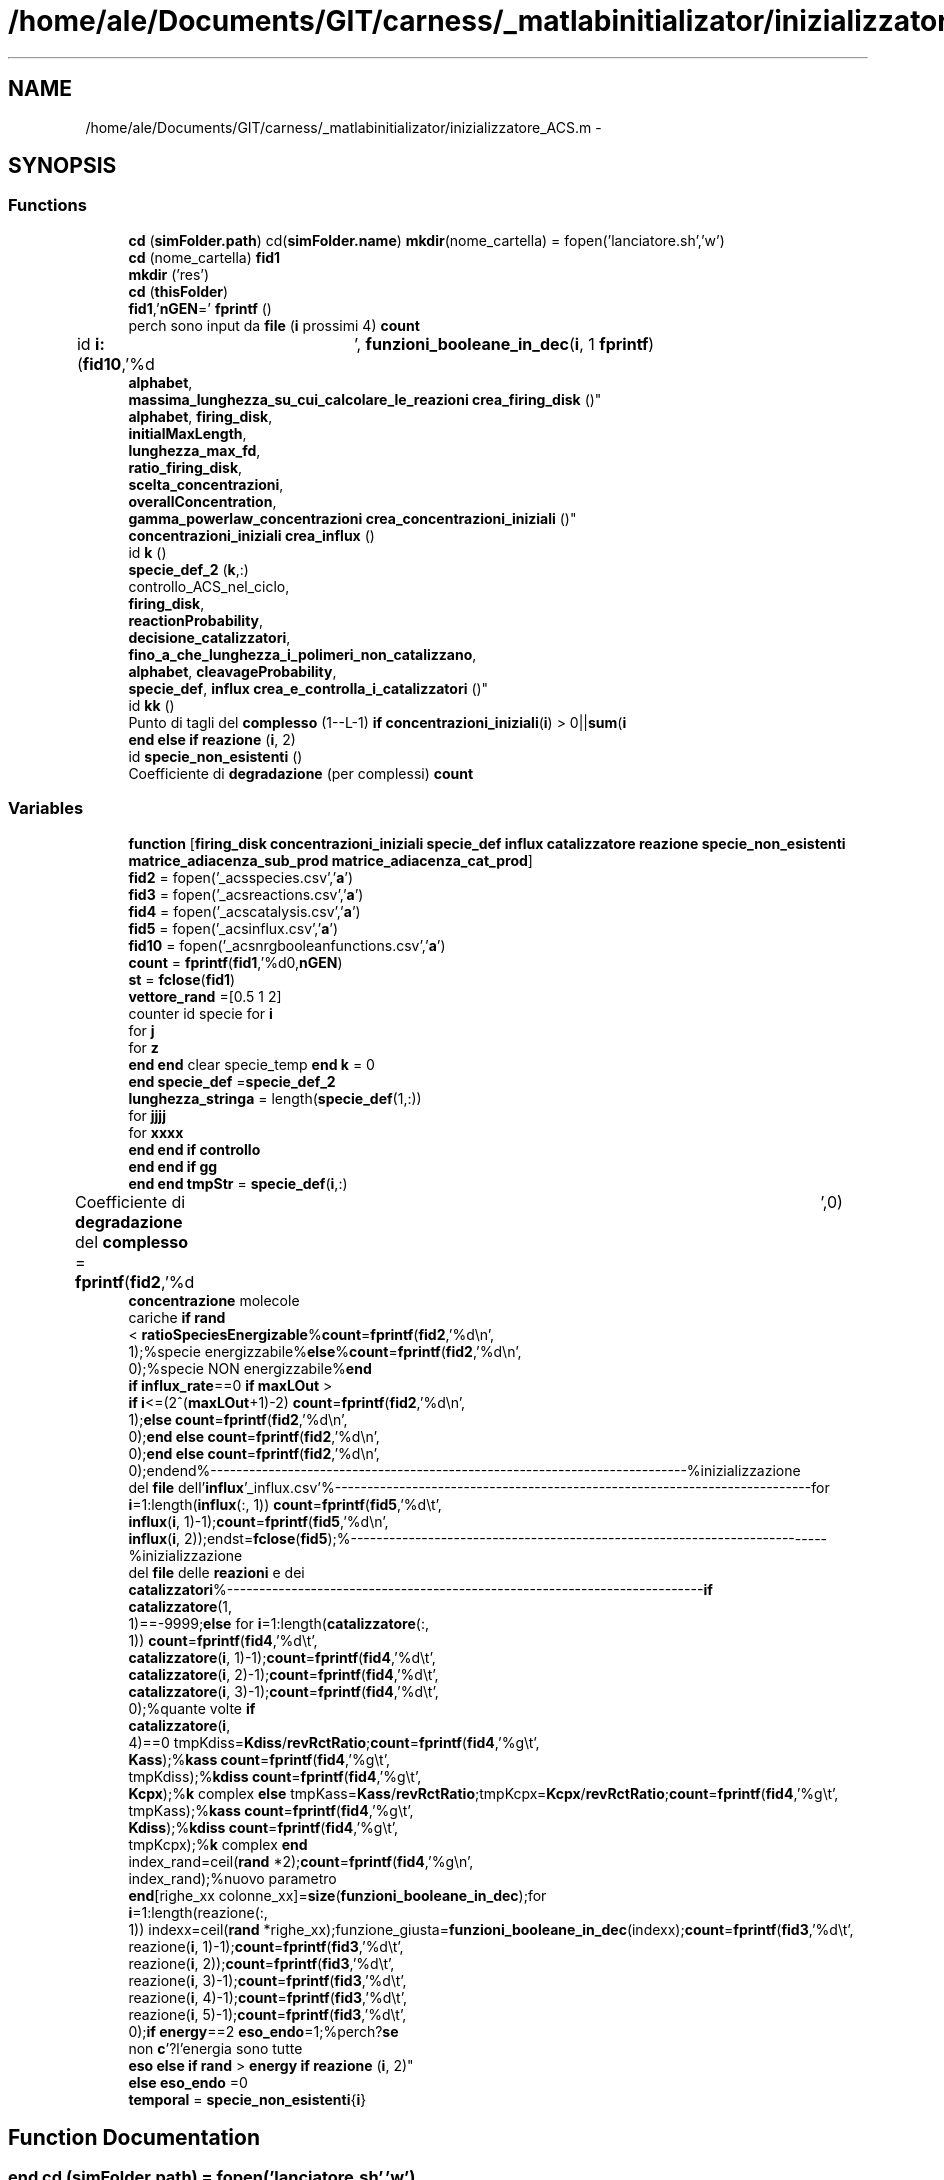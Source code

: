 .TH "/home/ale/Documents/GIT/carness/_matlabinitializator/inizializzatore_ACS.m" 3 "Fri Mar 28 2014" "Version 4.8 (20140327.66)" "CaRNeSS" \" -*- nroff -*-
.ad l
.nh
.SH NAME
/home/ale/Documents/GIT/carness/_matlabinitializator/inizializzatore_ACS.m \- 
.SH SYNOPSIS
.br
.PP
.SS "Functions"

.in +1c
.ti -1c
.RI "\fBcd\fP (\fBsimFolder\&.path\fP) cd(\fBsimFolder\&.name\fP) \fBmkdir\fP(nome_cartella) = fopen('lanciatore\&.sh','w')"
.br
.ti -1c
.RI "\fBcd\fP (nome_cartella) \fBfid1\fP"
.br
.ti -1c
.RI "\fBmkdir\fP ('res')"
.br
.ti -1c
.RI "\fBcd\fP (\fBthisFolder\fP)"
.br
.ti -1c
.RI "\fBfid1\fP,'\fBnGEN\fP=' \fBfprintf\fP ()"
.br
.ti -1c
.RI "perch sono input da \fBfile\fP (\fBi\fP prossimi 4) \fBcount\fP"
.br
.ti -1c
.RI "id \fBi:\fP (\fBfid10\fP,'%d\\t', \fBfunzioni_booleane_in_dec\fP(\fBi\fP, 1 \fBfprintf\fP)"
.br
.ti -1c
.RI "\fBalphabet\fP, 
.br
\fBmassima_lunghezza_su_cui_calcolare_le_reazioni\fP \fBcrea_firing_disk\fP ()"
.br
.ti -1c
.RI "\fBalphabet\fP, \fBfiring_disk\fP, 
.br
\fBinitialMaxLength\fP, 
.br
\fBlunghezza_max_fd\fP, 
.br
\fBratio_firing_disk\fP, 
.br
\fBscelta_concentrazioni\fP, 
.br
\fBoverallConcentration\fP, 
.br
\fBgamma_powerlaw_concentrazioni\fP \fBcrea_concentrazioni_iniziali\fP ()"
.br
.ti -1c
.RI "\fBconcentrazioni_iniziali\fP \fBcrea_influx\fP ()"
.br
.ti -1c
.RI "id \fBk\fP ()"
.br
.ti -1c
.RI "\fBspecie_def_2\fP (\fBk\fP,:)"
.br
.ti -1c
.RI "controllo_ACS_nel_ciclo, 
.br
\fBfiring_disk\fP, 
.br
\fBreactionProbability\fP, 
.br
\fBdecisione_catalizzatori\fP, 
.br
\fBfino_a_che_lunghezza_i_polimeri_non_catalizzano\fP, 
.br
\fBalphabet\fP, \fBcleavageProbability\fP, 
.br
\fBspecie_def\fP, \fBinflux\fP \fBcrea_e_controlla_i_catalizzatori\fP ()"
.br
.ti -1c
.RI "id \fBkk\fP ()"
.br
.ti -1c
.RI "Punto di tagli del \fBcomplesso\fP (1--L-1) \fBif\fP \fBconcentrazioni_iniziali\fP(\fBi\fP) > 0||\fBsum\fP(\fBi\fP"
.br
.ti -1c
.RI "\fBend\fP \fBelse\fP \fBif\fP \fBreazione\fP (\fBi\fP, 2)"
.br
.ti -1c
.RI "id \fBspecie_non_esistenti\fP ()"
.br
.ti -1c
.RI "Coefficiente di \fBdegradazione\fP (per complessi) \fBcount\fP"
.br
.in -1c
.SS "Variables"

.in +1c
.ti -1c
.RI "\fBfunction\fP [\fBfiring_disk\fP \fBconcentrazioni_iniziali\fP \fBspecie_def\fP \fBinflux\fP \fBcatalizzatore\fP \fBreazione\fP \fBspecie_non_esistenti\fP \fBmatrice_adiacenza_sub_prod\fP \fBmatrice_adiacenza_cat_prod\fP]"
.br
.ti -1c
.RI "\fBfid2\fP = fopen('_acsspecies\&.csv','\fBa\fP')"
.br
.ti -1c
.RI "\fBfid3\fP = fopen('_acsreactions\&.csv','\fBa\fP')"
.br
.ti -1c
.RI "\fBfid4\fP = fopen('_acscatalysis\&.csv','\fBa\fP')"
.br
.ti -1c
.RI "\fBfid5\fP = fopen('_acsinflux\&.csv','\fBa\fP')"
.br
.ti -1c
.RI "\fBfid10\fP = fopen('_acsnrgbooleanfunctions\&.csv','\fBa\fP')"
.br
.ti -1c
.RI "\fBcount\fP = \fBfprintf\fP(\fBfid1\fP,'%d\\n',\fBnGEN\fP)"
.br
.ti -1c
.RI "\fBst\fP = \fBfclose\fP(\fBfid1\fP)"
.br
.ti -1c
.RI "\fBvettore_rand\fP =[0\&.5 1 2]"
.br
.ti -1c
.RI "counter id specie for \fBi\fP"
.br
.ti -1c
.RI "for \fBj\fP"
.br
.ti -1c
.RI "for \fBz\fP"
.br
.ti -1c
.RI "\fBend\fP \fBend\fP clear specie_temp \fBend\fP \fBk\fP = 0"
.br
.ti -1c
.RI "\fBend\fP \fBspecie_def\fP =\fBspecie_def_2\fP"
.br
.ti -1c
.RI "\fBlunghezza_stringa\fP = length(\fBspecie_def\fP(1,:))"
.br
.ti -1c
.RI "for \fBjjjj\fP"
.br
.ti -1c
.RI "for \fBxxxx\fP"
.br
.ti -1c
.RI "\fBend\fP \fBend\fP \fBif\fP \fBcontrollo\fP"
.br
.ti -1c
.RI "\fBend\fP \fBend\fP \fBif\fP \fBgg\fP"
.br
.ti -1c
.RI "\fBend\fP \fBend\fP \fBtmpStr\fP = \fBspecie_def\fP(\fBi\fP,:)"
.br
.ti -1c
.RI "Coefficiente di \fBdegradazione\fP del \fBcomplesso\fP = \fBfprintf\fP(\fBfid2\fP,'%d\\t',0)"
.br
.ti -1c
.RI "\fBconcentrazione\fP molecole 
.br
cariche \fBif\fP \fBrand\fP
.br
< \fBratioSpeciesEnergizable\fP%\fBcount\fP=\fBfprintf\fP(\fBfid2\fP,'%d\\n', 
.br
1);%specie energizzabile%\fBelse\fP%\fBcount\fP=\fBfprintf\fP(\fBfid2\fP,'%d\\n', 
.br
0);%specie NON energizzabile%\fBend\fP 
.br
\fBif\fP \fBinflux_rate\fP==0 \fBif\fP \fBmaxLOut\fP >
.br
 \fBif\fP \fBi\fP<=(2^(\fBmaxLOut\fP+1)-2) \fBcount\fP=\fBfprintf\fP(\fBfid2\fP,'%d\\n', 
.br
1);\fBelse\fP \fBcount\fP=\fBfprintf\fP(\fBfid2\fP,'%d\\n', 
.br
0);\fBend\fP \fBelse\fP \fBcount\fP=\fBfprintf\fP(\fBfid2\fP,'%d\\n', 
.br
0);\fBend\fP \fBelse\fP \fBcount\fP=\fBfprintf\fP(\fBfid2\fP,'%d\\n', 
.br
0);endend%--------------------------------------------------------------------------%inizializzazione 
.br
del \fBfile\fP dell'\fBinflux\fP'_influx\&.csv'%--------------------------------------------------------------------------for 
.br
\fBi\fP=1:length(\fBinflux\fP(:, 1)) \fBcount\fP=\fBfprintf\fP(\fBfid5\fP,'%d\\t', 
.br
\fBinflux\fP(\fBi\fP, 1)-1);\fBcount\fP=\fBfprintf\fP(\fBfid5\fP,'%d\\n', 
.br
\fBinflux\fP(\fBi\fP, 2));endst=\fBfclose\fP(\fBfid5\fP);%--------------------------------------------------------------------------%inizializzazione 
.br
del \fBfile\fP delle \fBreazioni\fP e dei 
.br
\fBcatalizzatori\fP%--------------------------------------------------------------------------\fBif\fP 
.br
\fBcatalizzatore\fP(1, 
.br
1)==-9999;\fBelse\fP for \fBi\fP=1:length(\fBcatalizzatore\fP(:, 
.br
1)) \fBcount\fP=\fBfprintf\fP(\fBfid4\fP,'%d\\t', 
.br
\fBcatalizzatore\fP(\fBi\fP, 1)-1);\fBcount\fP=\fBfprintf\fP(\fBfid4\fP,'%d\\t', 
.br
\fBcatalizzatore\fP(\fBi\fP, 2)-1);\fBcount\fP=\fBfprintf\fP(\fBfid4\fP,'%d\\t', 
.br
\fBcatalizzatore\fP(\fBi\fP, 3)-1);\fBcount\fP=\fBfprintf\fP(\fBfid4\fP,'%d\\t', 
.br
0);%quante volte \fBif\fP 
.br
\fBcatalizzatore\fP(\fBi\fP, 
.br
4)==0 tmpKdiss=\fBKdiss\fP/\fBrevRctRatio\fP;\fBcount\fP=\fBfprintf\fP(\fBfid4\fP,'%g\\t', 
.br
\fBKass\fP);%\fBkass\fP \fBcount\fP=\fBfprintf\fP(\fBfid4\fP,'%g\\t', 
.br
tmpKdiss);%\fBkdiss\fP \fBcount\fP=\fBfprintf\fP(\fBfid4\fP,'%g\\t', 
.br
\fBKcpx\fP);%\fBk\fP complex \fBelse\fP tmpKass=\fBKass\fP/\fBrevRctRatio\fP;tmpKcpx=\fBKcpx\fP/\fBrevRctRatio\fP;\fBcount\fP=\fBfprintf\fP(\fBfid4\fP,'%g\\t', 
.br
tmpKass);%\fBkass\fP \fBcount\fP=\fBfprintf\fP(\fBfid4\fP,'%g\\t', 
.br
\fBKdiss\fP);%\fBkdiss\fP \fBcount\fP=\fBfprintf\fP(\fBfid4\fP,'%g\\t', 
.br
tmpKcpx);%\fBk\fP complex \fBend\fP 
.br
index_rand=ceil(\fBrand\fP *2);\fBcount\fP=\fBfprintf\fP(\fBfid4\fP,'%g\\n', 
.br
index_rand);%nuovo parametro 
.br
\fBend\fP[righe_xx colonne_xx]=\fBsize\fP(\fBfunzioni_booleane_in_dec\fP);for 
.br
\fBi\fP=1:length(reazione(:, 
.br
1)) indexx=ceil(\fBrand\fP *righe_xx);funzione_giusta=\fBfunzioni_booleane_in_dec\fP(indexx);\fBcount\fP=\fBfprintf\fP(\fBfid3\fP,'%d\\t', 
.br
reazione(\fBi\fP, 1)-1);\fBcount\fP=\fBfprintf\fP(\fBfid3\fP,'%d\\t', 
.br
reazione(\fBi\fP, 2));\fBcount\fP=\fBfprintf\fP(\fBfid3\fP,'%d\\t', 
.br
reazione(\fBi\fP, 3)-1);\fBcount\fP=\fBfprintf\fP(\fBfid3\fP,'%d\\t', 
.br
reazione(\fBi\fP, 4)-1);\fBcount\fP=\fBfprintf\fP(\fBfid3\fP,'%d\\t', 
.br
reazione(\fBi\fP, 5)-1);\fBcount\fP=\fBfprintf\fP(\fBfid3\fP,'%d\\t', 
.br
0);\fBif\fP \fBenergy\fP==2 \fBeso_endo\fP=1;%perch?\fBse\fP 
.br
non \fBc\fP'?l'energia sono tutte 
.br
\fBeso\fP \fBelse\fP \fBif\fP \fBrand\fP > \fBenergy\fP \fBif\fP \fBreazione\fP (\fBi\fP, 2)"
.br
.ti -1c
.RI "\fBelse\fP \fBeso_endo\fP =0"
.br
.ti -1c
.RI "\fBtemporal\fP = \fBspecie_non_esistenti\fP{\fBi\fP}"
.br
.in -1c
.SH "Function Documentation"
.PP 
.SS "\fBend\fP cd (simFolder\&.path) = fopen('lanciatore\&.sh','w')"

.SS "cd (nome_cartella)"

.SS "cd (\fBthisFolder\fP)"

.SS "Punto di tagli del complesso (1--L-1)"

.SS "\fBalphabet\fP,\fBfiring_disk\fP,\fBinitialMaxLength\fP,\fBlunghezza_max_fd\fP,\fBratio_firing_disk\fP, \fBscelta_concentrazioni\fP, \fBoverallConcentration\fP, \fBgamma_powerlaw_concentrazioni\fP crea_concentrazioni_iniziali ()\fC [virtual]\fP"

.SS "controllo_ACS_nel_ciclo, \fBfiring_disk\fP, \fBreactionProbability\fP, \fBdecisione_catalizzatori\fP, \fBfino_a_che_lunghezza_i_polimeri_non_catalizzano\fP, \fBalphabet\fP, \fBcleavageProbability\fP, \fBspecie_def\fP, \fBinflux\fP crea_e_controlla_i_catalizzatori ()\fC [virtual]\fP"

.SS "\fBalphabet\fP,\fBmassima_lunghezza_su_cui_calcolare_le_reazioni\fP crea_firing_disk ()\fC [virtual]\fP"

.SS "\fBconcentrazioni_iniziali\fP crea_influx ()\fC [virtual]\fP"

.SS "Coefficiente di degradazione (percomplessi)"

.SS "perch sono input da file (\fBi\fP prossimi4)"

.SS "\fBfid2\fP d t fprintf ()\fC [virtual]\fP"

.SS "id i: (\fBfid10\fP, '%d\\t')\fC [virtual]\fP"

.SS "id k ()\fC [virtual]\fP"

.SS "id kk ()\fC [virtual]\fP"

.SS "mkdir ('res')"

.SS "\fBend\fP \fBelse\fP \fBif\fP reazione (\fBi\fP, 2)"

.SS "specie_def_2 (\fBk\fP, :)"

.SS "id specie_non_esistenti ()\fC [virtual]\fP"

.PP
Definition at line 366 of file inizializzatore_ACS\&.m\&.
.SH "Variable Documentation"
.PP 
.SS "Punto di tagli del complesso = \fBfprintf\fP(\fBfid2\fP,'%d\\t',0)"

.PP
Definition at line 252 of file inizializzatore_ACS\&.m\&.
.SS "\fBend\fP \fBend\fP \fBif\fP controllo"
\fBInitial value:\fP
.PP
.nf
== 1
                count = fprintf(fid2,'%c',specie_def(i,jjjj))
.fi
.PP
Definition at line 223 of file inizializzatore_ACS\&.m\&.
.SS "k_fosforilazione velocit con cui l atp count = \fBfprintf\fP(\fBfid1\fP,'%d\\n',\fBnGEN\fP)"

.PP
Definition at line 35 of file inizializzatore_ACS\&.m\&.
.SS "\fBelse\fP eso_endo =0"

.PP
Definition at line 348 of file inizializzatore_ACS\&.m\&.
.SS "fid10 = fopen('_acsnrgbooleanfunctions\&.csv','\fBa\fP')"

.PP
Definition at line 24 of file inizializzatore_ACS\&.m\&.
.SS "fid2 = fopen('_acsspecies\&.csv','\fBa\fP')"

.PP
Definition at line 20 of file inizializzatore_ACS\&.m\&.
.SS "fid3 = fopen('_acsreactions\&.csv','\fBa\fP')"

.PP
Definition at line 21 of file inizializzatore_ACS\&.m\&.
.SS "fid4 = fopen('_acscatalysis\&.csv','\fBa\fP')"

.PP
Definition at line 22 of file inizializzatore_ACS\&.m\&.
.SS "fid5 = fopen('_acsinflux\&.csv','\fBa\fP')"

.PP
Definition at line 23 of file inizializzatore_ACS\&.m\&.
.SS "function[\fBfiring_disk\fP \fBconcentrazioni_iniziali\fP \fBspecie_def\fP \fBinflux\fP \fBcatalizzatore\fP \fBreazione\fP \fBspecie_non_esistenti\fP \fBmatrice_adiacenza_sub_prod\fP \fBmatrice_adiacenza_cat_prod\fP]"
\fBInitial value:\fP
.PP
.nf
= inizializzatore_ACS(nGEN, nSIM, nSeconds, nReactions, initialMaxLength, massima_lunghezza_su_cui_calcolare_le_reazioni, overallConcentration, alphabet, complexFormationSymmetry, fino_a_che_lunghezza_i_polimeri_non_catalizzano, reactionProbability, cleavageProbability, diffusion_contribute, solubility_threshold, influx_rate, reverseReactions,K_nrg, moleculeDecay_KineticConstant, ratio_firing_disk, lunghezza_max_fd, scelta_concentrazioni, gamma_powerlaw_concentrazioni,decisione_catalizzatori, lastFiringDiskSpeciesID, ECConcentration, volume, energy, controllo_ACS_nel_ciclo, K_nrg_decay, nome_cartella, funzioni_booleane_in_dec,ratioSpeciesEnergizable,Kass,Kdiss,Kcpx,K_cpx, randomSeed, debugLevel, timeStructuresSavingInterval,maxLOut,simFolder,lMaxInflux,fileTimesSaveInterval,nHours,nAttempts,revRctRatio,newSpeciesProbMinThreshold,volumeGrowth,stochDivision)
%function [firing_disk concentrazioni_iniziali specie_def influx catalizzatore reazione specie_non_esistenti matrice_adiacenza_sub_prod matrice_adiacenza_cat_prod] = inizializzatore_ACS(nGEN, nSIM, nSeconds, nReactions, initialMaxLength, massima_lunghezza_su_cui_calcolare_le_reazioni, overallConcentration, alphabet, complexFormationSymmetry, fino_a_che_lunghezza_i_polimeri_non_catalizzano, reactionProbability, cleavageProbability, diffusion_contribute, solubility_threshold, influx_rate, reverseReactions,K_nrg, moleculeDecay_KineticConstant, ratio_firing_disk, lunghezza_max_fd, scelta_concentrazioni, gamma_powerlaw_concentrazioni,decisione_catalizzatori, lastFiringDiskSpeciesID, ECConcentration, volume, energy, controllo_ACS_nel_ciclo, K_nrg_decay, nome_cartella, funzioni_booleane_in_dec,ratioSpeciesEnergizable,Kass,Kdiss,Kcpx,K_cpx, randomSeed, debugLevel, timeStructuresSavingInterval,maxLOut,simFolder,lMaxInflux,fileTimesSaveInterval,nHours,nAttempts,revRctRatio,newSpeciesProbMinThreshold,volumeGrowth,stochDivision)

 rand('state',sum(100*clock))
 rand
 
%--------------------------------------------------------------------------
%apertura file
%--------------------------------------------------------------------------
thisFolder = pwd
.fi
.PP
Definition at line 1 of file inizializzatore_ACS\&.m\&.
.SS "\fBend\fP \fBend\fP \fBif\fP gg"
\fBInitial value:\fP
.PP
.nf
= input ('')
% %             specie_def(i,jjjj)
% %             isspace(specie_def(i,jjjj))
% %             specie_def(i,jjjj)==('')
%             if sum(alphabetspecie_def(i,jjjj)) || specie_def(i,jjjj)==(' ')
%             else
%                 count = fprintf(fid2,'%c',specie_def(i,jjjj))
.fi
.PP
Definition at line 232 of file inizializzatore_ACS\&.m\&.
.SS "for i"
\fBInitial value:\fP
.PP
.nf
= massima_lunghezza_su_cui_calcolare_le_reazioni:-1:1
    specie_temp=crea_tutte_le_combinazioni_di_elementi(alphabet,i)
.fi
.PP
Definition at line 174 of file inizializzatore_ACS\&.m\&.
.SS "for j"
\fBInitial value:\fP
.PP
.nf
= length(specie_temp(:,1)):-1:1
        k = k+1
.fi
.PP
Definition at line 177 of file inizializzatore_ACS\&.m\&.
.SS "for jjjj"
\fBInitial value:\fP
.PP
.nf
=1:length(specie_def(1,:))
            controllo = 0
.fi
.PP
Definition at line 216 of file inizializzatore_ACS\&.m\&.
.SS "\fBend\fP \fBend\fP clear specie_temp \fBend\fP k = 0"

.PP
Definition at line 188 of file inizializzatore_ACS\&.m\&.
.SS "lunghezza_stringa = length(\fBspecie_def\fP(1,:))"

.PP
Definition at line 215 of file inizializzatore_ACS\&.m\&.
.SS "\fBconcentrazione\fP molecole cariche \fBif\fP \fBrand\fP< \fBratioSpeciesEnergizable\fP% \fBcount\fP = \fBfprintf\fP(\fBfid2\fP,'%d\\n',1); % specie energizzabile% \fBelse\fP% \fBcount\fP = \fBfprintf\fP(\fBfid2\fP,'%d\\n',0); % specie NON energizzabile% \fBend\fP \fBif\fP \fBinflux_rate\fP == 0 \fBif\fP \fBmaxLOut\fP > \fBif\fP \fBi\fP<= (2^(\fBmaxLOut\fP+1)-2) \fBcount\fP = \fBfprintf\fP(\fBfid2\fP,'%d\\n',1); \fBelse\fP \fBcount\fP = \fBfprintf\fP(\fBfid2\fP,'%d\\n',0); \fBend\fP \fBelse\fP \fBcount\fP = \fBfprintf\fP(\fBfid2\fP,'%d\\n',0); \fBend\fP \fBelse\fP \fBcount\fP = \fBfprintf\fP(\fBfid2\fP,'%d\\n',0); endend%--------------------------------------------------------------------------%inizializzazione del \fBfile\fP dell'\fBinflux\fP '_influx\&.csv'%--------------------------------------------------------------------------for \fBi\fP = 1:length(\fBinflux\fP(:,1)) \fBcount\fP = \fBfprintf\fP(\fBfid5\fP,'%d \\t', \fBinflux\fP(\fBi\fP,1)-1); \fBcount\fP = \fBfprintf\fP(\fBfid5\fP,'%d \\n', \fBinflux\fP(\fBi\fP,2));endst = \fBfclose\fP(\fBfid5\fP);%--------------------------------------------------------------------------%inizializzazione del \fBfile\fP delle \fBreazioni\fP e dei \fBcatalizzatori\fP%--------------------------------------------------------------------------\fBif\fP \fBcatalizzatore\fP(1,1) == -9999;\fBelse\fP for \fBi\fP=1:length(\fBcatalizzatore\fP(:,1)) \fBcount\fP = \fBfprintf\fP(\fBfid4\fP,'%d\\t',\fBcatalizzatore\fP(\fBi\fP,1)-1); \fBcount\fP = \fBfprintf\fP(\fBfid4\fP,'%d\\t',\fBcatalizzatore\fP(\fBi\fP,2)-1); \fBcount\fP = \fBfprintf\fP(\fBfid4\fP,'%d\\t',\fBcatalizzatore\fP(\fBi\fP,3)-1); \fBcount\fP = \fBfprintf\fP(\fBfid4\fP,'%d\\t',0); %quante volte \fBif\fP \fBcatalizzatore\fP(\fBi\fP,4)==0 tmpKdiss = \fBKdiss\fP / \fBrevRctRatio\fP; \fBcount\fP = \fBfprintf\fP(\fBfid4\fP,'%g\\t',\fBKass\fP); %\fBkass\fP \fBcount\fP = \fBfprintf\fP(\fBfid4\fP,'%g\\t',tmpKdiss); %\fBkdiss\fP \fBcount\fP = \fBfprintf\fP(\fBfid4\fP,'%g\\t',\fBKcpx\fP); %\fBk\fP complex \fBelse\fP tmpKass = \fBKass\fP / \fBrevRctRatio\fP; tmpKcpx = \fBKcpx\fP / \fBrevRctRatio\fP; \fBcount\fP = \fBfprintf\fP(\fBfid4\fP,'%g\\t',tmpKass); %\fBkass\fP \fBcount\fP = \fBfprintf\fP(\fBfid4\fP,'%g\\t',\fBKdiss\fP); %\fBkdiss\fP \fBcount\fP = \fBfprintf\fP(\fBfid4\fP,'%g\\t',tmpKcpx); %\fBk\fP complex \fBend\fP index_rand = ceil(\fBrand\fP*2); \fBcount\fP = \fBfprintf\fP(\fBfid4\fP,'%g\\n',index_rand); %nuovo parametro \fBend\fP [righe_xx colonne_xx]=\fBsize\fP(\fBfunzioni_booleane_in_dec\fP); for \fBi\fP=1:length(reazione(:,1)) indexx = ceil(\fBrand\fP*righe_xx); funzione_giusta = \fBfunzioni_booleane_in_dec\fP(indexx); \fBcount\fP = \fBfprintf\fP(\fBfid3\fP,'%d\\t',reazione(\fBi\fP,1)-1); \fBcount\fP = \fBfprintf\fP(\fBfid3\fP,'%d\\t',reazione(\fBi\fP,2)); \fBcount\fP = \fBfprintf\fP(\fBfid3\fP,'%d\\t',reazione(\fBi\fP,3)-1); \fBcount\fP = \fBfprintf\fP(\fBfid3\fP,'%d\\t',reazione(\fBi\fP,4)-1); \fBcount\fP = \fBfprintf\fP(\fBfid3\fP,'%d\\t',reazione(\fBi\fP,5)-1); \fBcount\fP = \fBfprintf\fP(\fBfid3\fP,'%d\\t',0); \fBif\fP \fBenergy\fP == 2 \fBeso_endo\fP = 1; %perch? \fBse\fP non \fBc\fP'? l'energia sono tutte \fBeso\fP \fBelse\fP \fBif\fP \fBrand\fP > \fBenergy\fP \fBif\fP reazione(\fBi\fP, 2)"
\fBInitial value:\fP
.PP
.nf
==1
                                eso_endo =1
.fi
.PP
Definition at line 345 of file inizializzatore_ACS\&.m\&.
.SS "\fBend\fP specie_def =\fBspecie_def_2\fP"

.PP
Definition at line 193 of file inizializzatore_ACS\&.m\&.
.SS "inserisco il numero decimale relativo alla funzione booleana della \fBreazione\fP \fBend\fP \fBend\fP st = \fBfclose\fP(\fBfid1\fP)"

.PP
Definition at line 126 of file inizializzatore_ACS\&.m\&.
.SS "temporal = \fBspecie_non_esistenti\fP{\fBi\fP}"

.PP
Definition at line 376 of file inizializzatore_ACS\&.m\&.
.SS "tmpStr = \fBspecie_def\fP(\fBi\fP,:)"

.PP
Definition at line 243 of file inizializzatore_ACS\&.m\&.
.SS "vettore_rand =[0\&.5 1 2]"

.PP
Definition at line 127 of file inizializzatore_ACS\&.m\&.
.SS "for xxxx"
\fBInitial value:\fP
.PP
.nf
= 1:length(alphabet)
                if sum(alphabet(xxxx)==specie_def(i,jjjj))>0
                    controllo = 1
.fi
.PP
Definition at line 218 of file inizializzatore_ACS\&.m\&.
.SS "for z"
\fBInitial value:\fP
.PP
.nf
= 1:length(specie_temp(1,:))
           specie_def(k,z)=specie_temp(j,z)
.fi
.PP
Definition at line 179 of file inizializzatore_ACS\&.m\&.
.SH "Author"
.PP 
Generated automatically by Doxygen for CaRNeSS from the source code\&.
